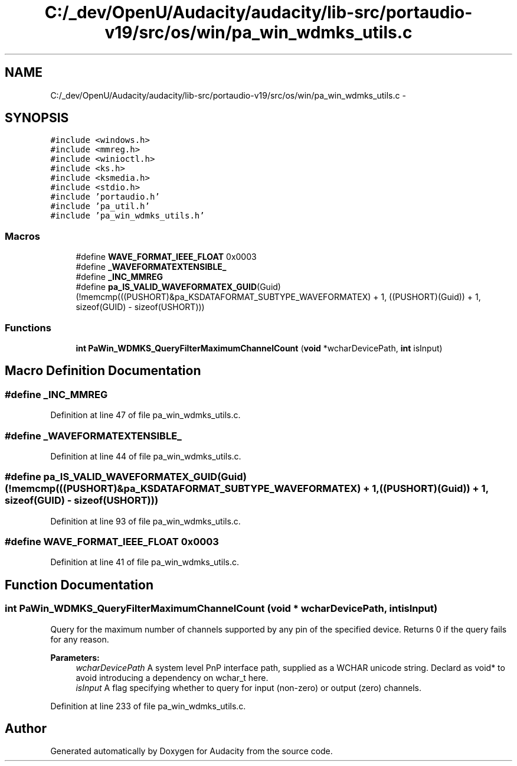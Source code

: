 .TH "C:/_dev/OpenU/Audacity/audacity/lib-src/portaudio-v19/src/os/win/pa_win_wdmks_utils.c" 3 "Thu Apr 28 2016" "Audacity" \" -*- nroff -*-
.ad l
.nh
.SH NAME
C:/_dev/OpenU/Audacity/audacity/lib-src/portaudio-v19/src/os/win/pa_win_wdmks_utils.c \- 
.SH SYNOPSIS
.br
.PP
\fC#include <windows\&.h>\fP
.br
\fC#include <mmreg\&.h>\fP
.br
\fC#include <winioctl\&.h>\fP
.br
\fC#include <ks\&.h>\fP
.br
\fC#include <ksmedia\&.h>\fP
.br
\fC#include <stdio\&.h>\fP
.br
\fC#include 'portaudio\&.h'\fP
.br
\fC#include 'pa_util\&.h'\fP
.br
\fC#include 'pa_win_wdmks_utils\&.h'\fP
.br

.SS "Macros"

.in +1c
.ti -1c
.RI "#define \fBWAVE_FORMAT_IEEE_FLOAT\fP   0x0003"
.br
.ti -1c
.RI "#define \fB_WAVEFORMATEXTENSIBLE_\fP"
.br
.ti -1c
.RI "#define \fB_INC_MMREG\fP"
.br
.ti -1c
.RI "#define \fBpa_IS_VALID_WAVEFORMATEX_GUID\fP(Guid)   (!memcmp(((PUSHORT)&pa_KSDATAFORMAT_SUBTYPE_WAVEFORMATEX) + 1, ((PUSHORT)(Guid)) + 1, sizeof(GUID) \- sizeof(USHORT)))"
.br
.in -1c
.SS "Functions"

.in +1c
.ti -1c
.RI "\fBint\fP \fBPaWin_WDMKS_QueryFilterMaximumChannelCount\fP (\fBvoid\fP *wcharDevicePath, \fBint\fP isInput)"
.br
.in -1c
.SH "Macro Definition Documentation"
.PP 
.SS "#define _INC_MMREG"

.PP
Definition at line 47 of file pa_win_wdmks_utils\&.c\&.
.SS "#define _WAVEFORMATEXTENSIBLE_"

.PP
Definition at line 44 of file pa_win_wdmks_utils\&.c\&.
.SS "#define pa_IS_VALID_WAVEFORMATEX_GUID(Guid)   (!memcmp(((PUSHORT)&pa_KSDATAFORMAT_SUBTYPE_WAVEFORMATEX) + 1, ((PUSHORT)(Guid)) + 1, sizeof(GUID) \- sizeof(USHORT)))"

.PP
Definition at line 93 of file pa_win_wdmks_utils\&.c\&.
.SS "#define WAVE_FORMAT_IEEE_FLOAT   0x0003"

.PP
Definition at line 41 of file pa_win_wdmks_utils\&.c\&.
.SH "Function Documentation"
.PP 
.SS "\fBint\fP PaWin_WDMKS_QueryFilterMaximumChannelCount (\fBvoid\fP * wcharDevicePath, \fBint\fP isInput)"
Query for the maximum number of channels supported by any pin of the specified device\&. Returns 0 if the query fails for any reason\&.
.PP
\fBParameters:\fP
.RS 4
\fIwcharDevicePath\fP A system level PnP interface path, supplied as a WCHAR unicode string\&. Declard as void* to avoid introducing a dependency on wchar_t here\&.
.br
\fIisInput\fP A flag specifying whether to query for input (non-zero) or output (zero) channels\&. 
.RE
.PP

.PP
Definition at line 233 of file pa_win_wdmks_utils\&.c\&.
.SH "Author"
.PP 
Generated automatically by Doxygen for Audacity from the source code\&.

